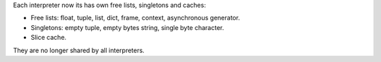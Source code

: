 Each interpreter now its has own free lists, singletons and caches:

* Free lists: float, tuple, list, dict, frame, context,
  asynchronous generator.
* Singletons: empty tuple, empty bytes string,
  single byte character.
* Slice cache.

They are no longer shared by all interpreters.

